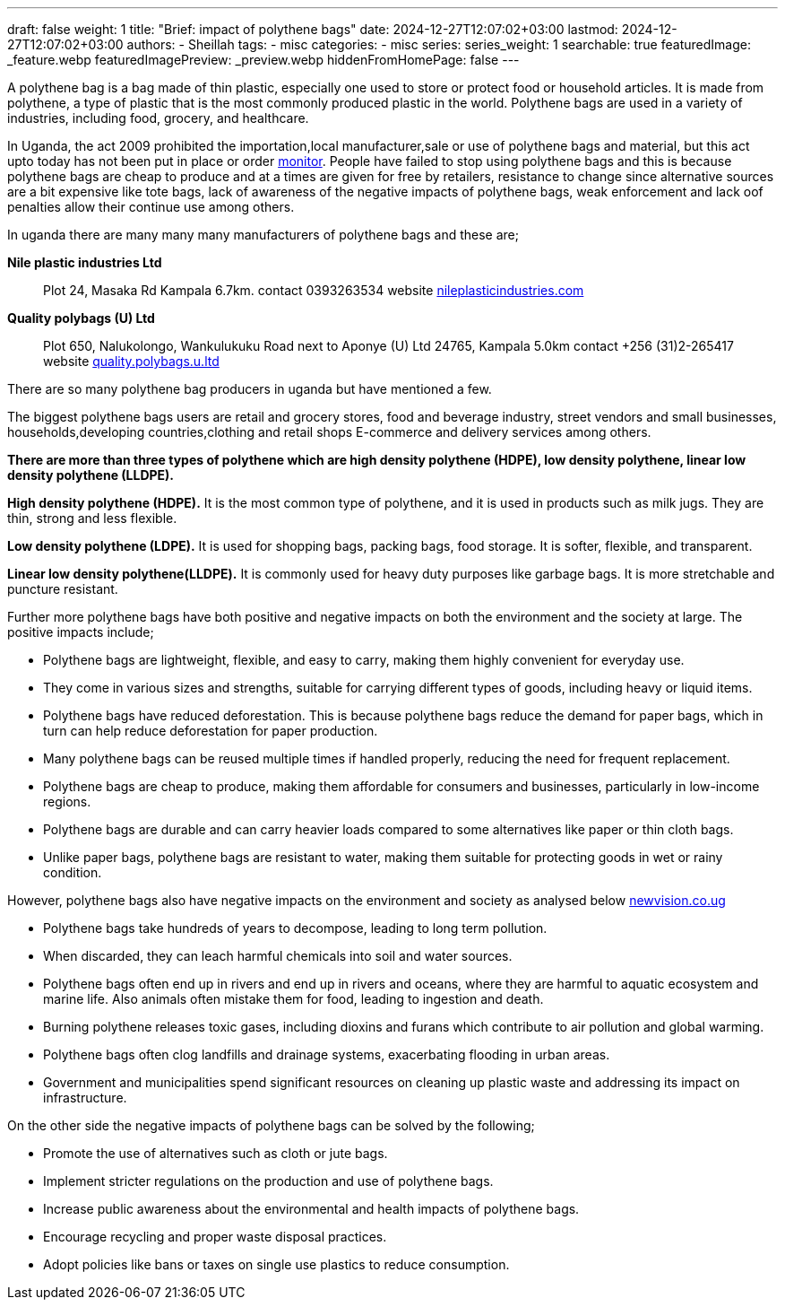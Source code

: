 ---
draft: false
weight: 1
title: "Brief: impact of polythene bags"
date: 2024-12-27T12:07:02+03:00
lastmod: 2024-12-27T12:07:02+03:00
authors:
  - Sheillah
tags:
  - misc
categories:
  - misc
series:
series_weight: 1
searchable: true
featuredImage: _feature.webp
featuredImagePreview: _preview.webp
hiddenFromHomePage: false
---

A polythene bag is a bag made of thin plastic, especially one used to store or protect food or household articles. It is made from polythene, a type of plastic that is the most commonly produced plastic in the world. Polythene bags are used in a variety of industries, including food, grocery, and healthcare.

In Uganda, the act 2009 prohibited the importation,local manufacturer,sale or use of polythene bags and material, but this act upto today has not been put in place or order link:https://www.monitor.co.ug[monitor]. People have failed to stop using polythene bags and this is because polythene bags are cheap to produce and at a times are given for free by retailers, resistance to change since alternative sources are a bit expensive like tote bags, lack of awareness of the negative impacts of polythene bags, weak enforcement and lack oof penalties allow their continue use among others.

In uganda there are many many many manufacturers of polythene bags and these are;

[Horizontal]
*Nile plastic industries Ltd*:: Plot 24, Masaka Rd Kampala 6.7km. contact 0393263534 website link:https://www.nileplasticindustries.com[nileplasticindustries.com]

*Quality polybags (U) Ltd*:: Plot 650, Nalukolongo, Wankulukuku Road next to Aponye (U) Ltd 24765, Kampala 5.0km contact +256 (31)2-265417 website link:https://quality.polybags.u.ltd[quality.polybags.u.ltd]

There are so many polythene bag producers in uganda but have mentioned a few.

The biggest polythene bags users are retail and grocery stores, food and beverage industry, street vendors and small businesses, households,developing countries,clothing and retail shops E-commerce and delivery services among others.

*There are more than three types of polythene which are high density polythene (HDPE), low density polythene, linear low density polythene (LLDPE).*

*High density polythene (HDPE).* It is the most common type of polythene, and it is used in products such as milk jugs. They are thin, strong and less flexible.

*Low density polythene (LDPE).* It is used for shopping bags, packing bags, food storage. It is softer, flexible, and transparent.

*Linear low density polythene(LLDPE).* It is commonly used for heavy duty purposes like garbage bags. It is more stretchable and puncture resistant.

Further more polythene bags have both positive and negative impacts on both the environment and the society at large. The positive impacts include;

* Polythene bags are lightweight, flexible, and easy to carry, making them highly convenient for everyday use.

* They come in various sizes and strengths, suitable for carrying different types of goods, including heavy or liquid items.

* Polythene bags have reduced deforestation. This is because polythene bags reduce the demand for paper bags, which in turn can help reduce deforestation for paper production.

* Many polythene  bags can be reused multiple times if handled properly, reducing the need for frequent replacement.

* Polythene bags are cheap to produce, making them affordable for consumers and businesses, particularly in low-income regions.

* Polythene bags are durable and can carry heavier loads compared to some alternatives like paper or thin cloth bags.

* Unlike paper bags, polythene bags are resistant to water, making them suitable for protecting goods  in wet or rainy condition.

However, polythene bags also have negative impacts on the environment and society as analysed below link:https://www.newvision.co.ug[newvision.co.ug]

* Polythene bags take hundreds of years to decompose, leading to long term pollution.

* When discarded, they can leach harmful chemicals into soil and water sources.

* Polythene bags often end up in rivers  and end up in rivers and oceans, where they are harmful to aquatic ecosystem and marine life. Also animals often mistake them for food, leading to ingestion and death.

*  Burning polythene releases toxic gases, including dioxins and furans which contribute to air pollution and global warming.

* Polythene bags often clog landfills and drainage systems, exacerbating flooding in urban areas.

* Government and municipalities spend significant resources on cleaning up plastic waste and addressing  its impact on infrastructure.

On the other side the negative impacts of polythene bags can be solved by the following;

* Promote the use of alternatives such as cloth or jute bags.

* Implement stricter regulations on the production and use of polythene bags.

* Increase public awareness about the environmental and health impacts of polythene bags.

* Encourage recycling and proper waste disposal practices.

* Adopt policies like bans or taxes on single use plastics to reduce consumption.





